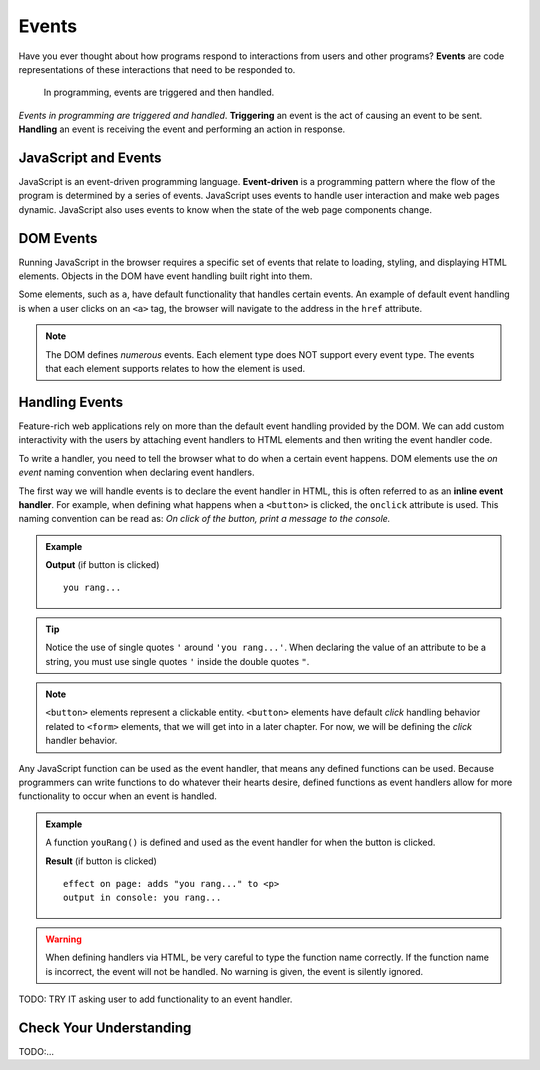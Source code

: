 Events
======

.. index:: ! event

Have you ever thought about how programs respond to interactions from users and other
programs? **Events** are code representations of these interactions that need to be responded to.

   In programming, events are triggered and then handled.

.. index::
   single: event; handling
   single: event; triggering

*Events in programming are triggered and handled*. **Triggering** an event is
the act of causing an event to be sent. **Handling** an event is receiving the
event and performing an action in response.


JavaScript and Events
---------------------

.. index:: ! event-driven

JavaScript is an event-driven programming language. **Event-driven** is a programming
pattern where the flow of the program is determined by a series of events. JavaScript
uses events to handle user interaction and make web pages dynamic. JavaScript also uses
events to know when the state of the web page components change.


DOM Events
----------
Running JavaScript in the browser requires a specific set of events that relate to loading,
styling, and displaying HTML elements. Objects in the DOM have event handling built right
into them.

Some elements, such as ``a``, have default functionality that handles certain events. An
example of default event handling is when a user clicks on an ``<a>`` tag, the browser will
navigate to the address in the ``href`` attribute.

.. note::

   The DOM defines *numerous* events. Each element type does
   NOT support every event type. The events that each element supports relates to how the element
   is used.


Handling Events
---------------

.. index:: ! inline event handler

Feature-rich web applications rely on more than the default event handling provided by the
DOM. We can add custom interactivity with the users by attaching event handlers to HTML
elements and then writing the event handler code.

To write a handler, you need to tell the browser what to do when a certain event happens.
DOM elements use the *on event* naming convention when declaring event handlers.

The first way we will handle events is to declare the event handler in HTML, this is often
referred to as an **inline event handler**. For example, when defining what happens when a ``<button>`` is clicked, the ``onclick`` attribute is used.
This naming convention can be read as: *On click of the button, print a message to the console.*

.. admonition:: Example

   .. sourcecode:: html
      :linenos:

      <!DOCTYPE html>
      <html>
      <head>
            <title>Button click handler</title>
      </head>
      <body>
            <button onclick="console('you rang...');">Ring Bell</button>
      </body>
      </html>

   **Output** (if button is clicked)

   ::

      you rang...

.. tip::

   Notice the use of single quotes ``'`` around ``'you rang...'``. When declaring the value
   of an attribute to be a string, you must use single quotes ``'`` inside the double
   quotes ``"``.

.. note::

   ``<button>`` elements represent a clickable entity. ``<button>`` elements have
   default *click* handling behavior related to ``<form>`` elements, that we will
   get into in a later chapter. For now, we will be defining the *click* handler behavior.

Any JavaScript function can be used as the event handler, that means any defined
functions can be used.
Because programmers can write functions to do whatever their hearts desire, defined functions as event handlers allow for more functionality to occur when an event is handled.

.. admonition:: Example

   A function ``youRang()`` is defined and used as the event handler for when the button is clicked.

   .. sourcecode:: html
      :linenos:

      <!DOCTYPE html>
      <html>
      <head>
            <title>Button click handler</title>
         <script>
               function youRang() {
                  document.getElementById("main-text").innerHTML += "you rang...";
                  console.log("you rang...");
               }
         </script>
      </head>
      <body>
         <h1>demo header</h1>
         <p id="main-text" class="orange" style="font-weight: bold;">
               a bunch of really valuable text...
         </p>
         <button onclick="youRang();">Ring Bell</button>
      </body>
      </html>

   **Result** (if button is clicked)

   ::

      effect on page: adds "you rang..." to <p>
      output in console: you rang...

.. warning::

   When defining handlers via HTML, be very careful to type the function name correctly.
   If the function name is incorrect, the event will not be handled. No warning is given,
   the event is silently ignored.

TODO: TRY IT asking user to add functionality to an event handler.

Check Your Understanding
------------------------

TODO:...
